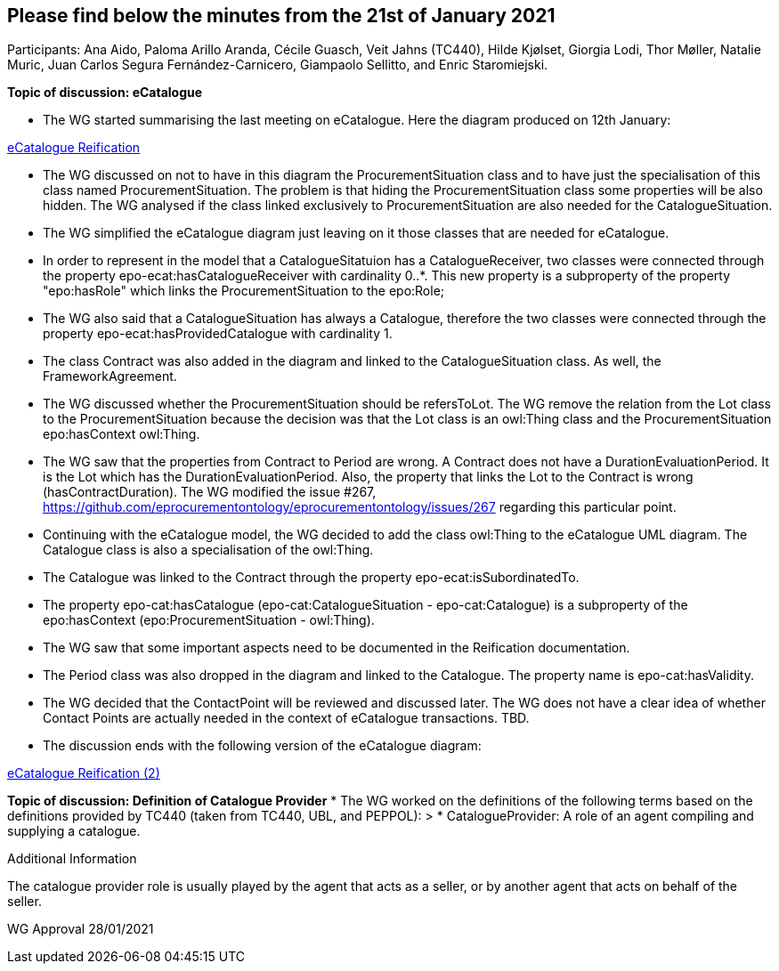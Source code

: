 == Please find below the minutes from the 21st of January 2021

Participants: Ana Aido, Paloma Arillo Aranda, Cécile Guasch, Veit Jahns (TC440), Hilde Kjølset, Giorgia Lodi, Thor Møller, Natalie Muric, Juan Carlos Segura Fernández-Carnicero, Giampaolo Sellitto, and Enric Staromiejski.

**Topic of discussion: eCatalogue**

* The WG started summarising the last meeting on eCatalogue. Here the diagram produced on 12th January:

link:https://github.com/OP-TED/ePO/tree/feature/frozen-2.0.2/implementation/test/doc/img/eCatalogueReification.png[eCatalogue Reification]

* The WG discussed on not to have in this diagram the ProcurementSituation class and to have just the specialisation of this class named ProcurementSituation. The problem is that hiding the ProcurementSituation class some properties will be also hidden. The WG analysed if the class linked exclusively to ProcurementSituation are also needed for the CatalogueSituation.
* The WG simplified the eCatalogue diagram just leaving on it those classes that are needed for eCatalogue.
* In order to represent in the model that a CatalogueSitatuion has a CatalogueReceiver, two classes were connected through the property epo-ecat:hasCatalogueReceiver with cardinality 0..*. This new property is a subproperty of the property "epo:hasRole" which links the ProcurementSituation to the epo:Role;
* The WG also said that a CatalogueSituation has always a Catalogue, therefore the two classes were connected through the property epo-ecat:hasProvidedCatalogue with cardinality 1.
* The class Contract was also added in the diagram and linked to the CatalogueSituation class. As well, the FrameworkAgreement.
* The WG discussed whether the ProcurementSituation should be refersToLot. The WG remove the relation from the Lot class to the ProcurementSituation because the decision was that the Lot class is an owl:Thing class and the ProcurementSituation epo:hasContext owl:Thing.
* The WG saw that the properties from Contract to Period are wrong. A Contract does not have a DurationEvaluationPeriod. It is the Lot which has the DurationEvaluationPeriod. Also, the property that links the Lot to the  Contract is wrong (hasContractDuration). The WG modified the issue #267, https://github.com/eprocurementontology/eprocurementontology/issues/267 regarding this particular point.
* Continuing with the eCatalogue model, the WG decided to add the class owl:Thing to the eCatalogue UML diagram. The Catalogue class is also a specialisation of the owl:Thing.
* The Catalogue was linked to the Contract through the property epo-ecat:isSubordinatedTo.
* The property epo-cat:hasCatalogue (epo-cat:CatalogueSituation - epo-cat:Catalogue) is a subproperty of the epo:hasContext (epo:ProcurementSituation - owl:Thing).
* The WG saw that some important aspects need to be documented in the Reification documentation.
* The Period class was also dropped in the diagram and linked to the Catalogue. The property name is epo-cat:hasValidity.
* The WG decided that the ContactPoint will be reviewed and discussed later. The WG does not have a clear idea of whether Contact Points are actually needed in the context of eCatalogue transactions. TBD.
* The discussion ends with the following version of the eCatalogue diagram:

link:https://github.com/OP-TED/ePO/tree/feature/frozen-2.0.2/implementation/test/doc/img/eCatalogueReification(2).png[eCatalogue Reification (2)]

**Topic of discussion: Definition of Catalogue Provider**
* The WG worked on the definitions of the following terms based on the definitions provided by TC440 (taken from TC440, UBL, and PEPPOL):
> * CatalogueProvider: A role of an agent compiling and supplying a catalogue.

Additional Information

The catalogue provider role is usually played by the agent that acts as a seller, or by another agent that acts on behalf of the seller.

WG Approval 28/01/2021